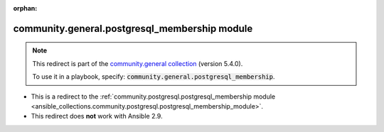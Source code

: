 
.. Document meta

:orphan:

.. Anchors

.. _ansible_collections.community.general.postgresql_membership_module:

.. Title

community.general.postgresql_membership module
++++++++++++++++++++++++++++++++++++++++++++++

.. Collection note

.. note::
    This redirect is part of the `community.general collection <https://galaxy.ansible.com/community/general>`_ (version 5.4.0).

    To use it in a playbook, specify: :code:`community.general.postgresql_membership`.

- This is a redirect to the :ref:`community.postgresql.postgresql_membership module <ansible_collections.community.postgresql.postgresql_membership_module>`.
- This redirect does **not** work with Ansible 2.9.
